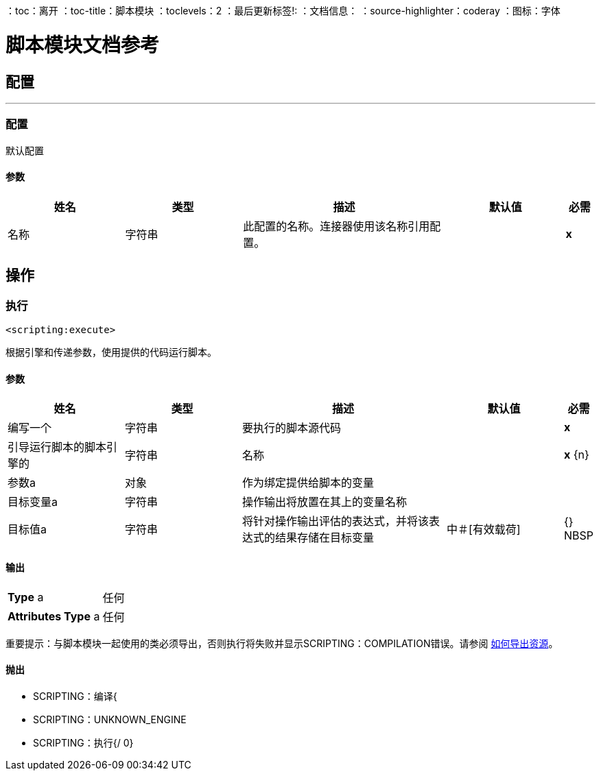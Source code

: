 ：toc：离开
：toc-title：脚本模块
：toclevels：2
：最后更新标签!:
：文档信息：
：source-highlighter：coderay
：图标：字体


= 脚本模块文档参考



== 配置
---
[[config]]
=== 配置

+++
默认配置
+++

==== 参数
[cols=".^20%,.^20%,.^35%,.^20%,^.^5%", options="header"]
|======================
| 姓名 | 类型 | 描述 | 默认值 | 必需
|名称 | 字符串 | 此配置的名称。连接器使用该名称引用配置。 |  |  *x* {nbsp}
|======================





== 操作

[[execute]]
=== 执行
`<scripting:execute>`

+++
根据引擎和传递参数，使用提供的代码运行脚本。
+++

==== 参数
[cols=".^20%,.^20%,.^35%,.^20%,^.^5%", options="header"]
|======================
| 姓名 | 类型 | 描述 | 默认值 | 必需
| 编写一个| 字符串 |   +++要执行的脚本源代码+++  |   |  *x* {nbsp}
| 引导运行脚本的脚本引擎的| 字符串 |   +++名称+++  |   |  *x* {n}
| 参数a | 对象 |   +++作为绑定提供给脚本的变量+++  |   |  {nbsp}
| 目标变量a | 字符串 |   +++操作输出将放置在其上的变量名称+++  |   |  {nbsp}
| 目标值a | 字符串 |   +++将针对操作输出评估的表达式，并将该表达式的结果存储在目标变量+++  |  中+++＃[有效载荷] +++  |  {} NBSP
|======================

==== 输出
[cols=".^50%,.^50%"]
|======================
|  *Type* a | 任何
|  *Attributes Type* a | 任何
|======================

重要提示：与脚本模块一起使用的类必须导出，否则执行将失败并显示SCRIPTING：COMPILATION错误。请参阅 link:/mule4-user-guide/v/4.1/how-to-export-resources[如何导出资源]。

==== 抛出
*  SCRIPTING：编译{
*  SCRIPTING：UNKNOWN_ENGINE {nbsp}
*  SCRIPTING：执行{/ 0}
